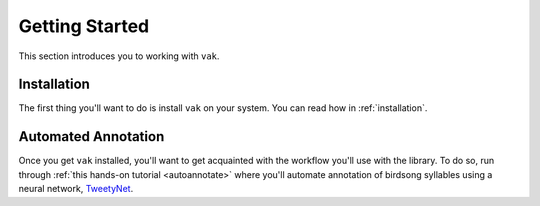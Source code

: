 .. _get_started_index:

===============
Getting Started
===============

This section introduces you to working with ``vak``.


Installation
============

The first thing you'll want to do is install ``vak`` on your system.
You can read how in :ref:`installation`.

Automated Annotation
====================

Once you get ``vak`` installed, you'll want to get acquainted with
the workflow you'll use with the library.
To do so, run through :ref:`this hands-on tutorial <autoannotate>`
where you'll automate annotation of birdsong syllables
using a neural network,
`TweetyNet <https://github.com/yardencsGitHub/tweetynet>`_.
